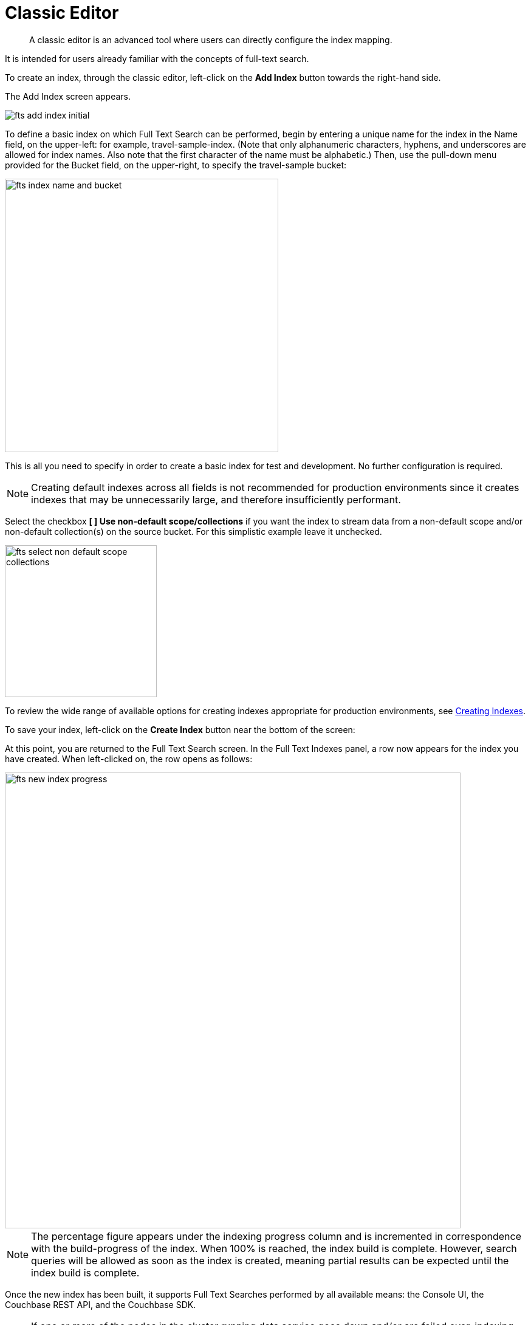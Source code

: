 = Classic Editor

[abstract]
A classic editor is an advanced tool where users can directly configure the index mapping. 

It is intended for users already familiar with the concepts of full-text search.

To create an index, through the classic editor, left-click on the *Add Index* button towards the right-hand side.

The Add Index screen appears.

image::fts-add-index-initial.png[,,align=left]

To define a basic index on which Full Text Search can be performed, begin by entering a unique name for the index in the Name field, on the upper-left: for example, travel-sample-index. (Note that only alphanumeric characters, hyphens, and underscores are allowed for index names. Also note that the first character of the name must be alphabetic.) Then, use the pull-down menu provided for the Bucket field, on the upper-right, to specify the travel-sample bucket:

image::fts-index-name-and-bucket.png[,450,align=left]

This is all you need to specify in order to create a basic index for test and development. No further configuration is required. 

NOTE: Creating default indexes across all fields is not recommended for production environments since it creates indexes that may be unnecessarily large, and therefore insufficiently performant.

Select the checkbox *[ ] Use non-default scope/collections* if you want the index to stream data from a non-default scope and/or non-default collection(s) on the source bucket.  For this simplistic example leave it unchecked.

image::fts-select-non-default-scope-collections.png[,250,align=left]

To review the wide range of available options for creating indexes appropriate for production environments, see xref:fts-creating-indexes.adoc[Creating Indexes].

To save your index, left-click on the *Create Index* button near the bottom of the screen:

At this point, you are returned to the Full Text Search screen. In the Full Text Indexes panel, a row now appears for the index you have created. When left-clicked on, the row opens as follows:

image::fts-new-index-progress.png[,750,align=left]

NOTE: The percentage figure appears under the indexing progress column and is incremented in correspondence with the build-progress of the index. When 100% is reached, the index build is complete. However, search queries will be allowed as soon as the index is created, meaning partial results can be expected until the index build is complete.

Once the new index has been built, it supports Full Text Searches performed by all available means: the Console UI, the Couchbase REST API, and the Couchbase SDK.

NOTE: If one or more of the nodes in the cluster running data service goes down and/or are failed over, indexing progress may show a value > 100%.

[#using-the-index-definition-preview]
== Using the Index Definition Preview

The _Index Definition Preview_ appears to the right-hand side of the *Edit Index* screen.
Following index-definition, the upper portion may appear as follows:

[#fts_index_definition_preview]
image::fts-index-definition-preview.png[,300,align=left]

The preview consists of the JSON document that describes the current index configuration, as created by means of the user interface.
By left-clicking on the [.ui]*copy to clipboard* tab, the definition can be saved.
